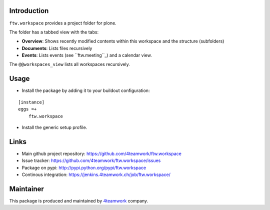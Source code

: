 Introduction
============

``ftw.workspace`` provides a project folder for plone.

The folder has a tabbed view with the tabs:

- **Overview**: Shows recently modified contents within this workspace and the structure (subfolders)
- **Documents**: Lists files recursively
- **Events**: Lists events (see ``ftw.meeting``_) and a calendar view.

The ``@@workspaces_view`` lists all workspaces recursively.


Usage
=====

- Install the package by adding it to your buildout configuration:

::

    [instance]
    eggs =+
        ftw.workspace

- Install the generic setup profile.


Links
=====

- Main github project repository: https://github.com/4teamwork/ftw.workspace
- Issue tracker: https://github.com/4teamwork/ftw.workspace/issues
- Package on pypi: http://pypi.python.org/pypi/ftw.workspace
- Continous integration: https://jenkins.4teamwork.ch/job/ftw.workspace/


Maintainer
==========

This package is produced and maintained by `4teamwork <http://www.4teamwork.ch/>`_ company.



.. _ftw.meeting: https://github.com/4teamwork/ftw.meeting
